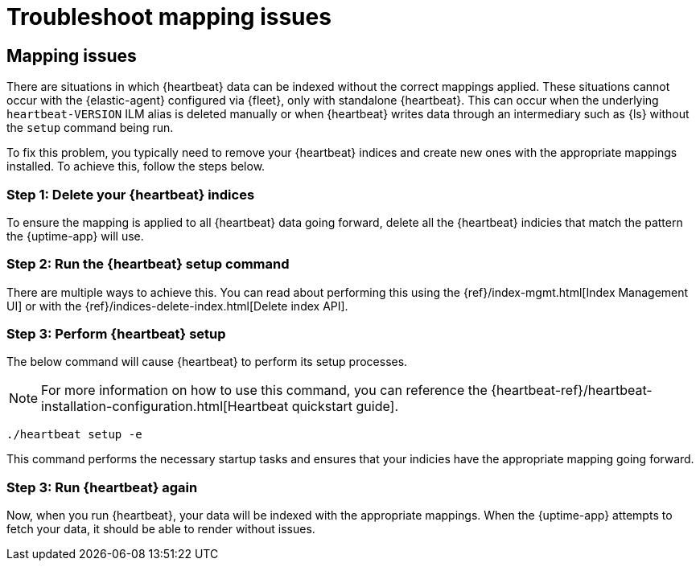 [[troubleshoot-uptime-mapping-issues]]
= Troubleshoot mapping issues

== Mapping issues

There are situations in which {heartbeat} data can be indexed without the correct mappings applied.
These situations cannot occur with the {elastic-agent} configured via {fleet}, only with standalone {heartbeat}.
This can occur when the underlying `heartbeat-VERSION` ILM alias is deleted manually or when {heartbeat} writes data
through an intermediary such as {ls} without the `setup` command being run.

To fix this problem, you typically need to remove your {heartbeat} indices and create
new ones with the appropriate mappings installed. To achieve this, follow the steps below.

=== Step 1: Delete your {heartbeat} indices

To ensure the mapping is applied to all {heartbeat} data going forward,
delete all the {heartbeat} indicies that match the pattern the {uptime-app} will use.



=== Step 2: Run the {heartbeat} setup command

There are multiple ways to achieve this.
You can read about performing this using the {ref}/index-mgmt.html[Index Management UI] or with the {ref}/indices-delete-index.html[Delete index API].

=== Step 3: Perform {heartbeat} setup

The below command will cause {heartbeat} to perform its setup processes.

NOTE: For more information on how to use this command, you can reference the
{heartbeat-ref}/heartbeat-installation-configuration.html[Heartbeat quickstart guide].

["source","sh"]
----
./heartbeat setup -e 
----

This command performs the necessary startup tasks and ensures that your indicies have the appropriate mapping going forward.

=== Step 3: Run {heartbeat} again

Now, when you run {heartbeat}, your data will be indexed with the appropriate mappings. When
the {uptime-app} attempts to fetch your data, it should be able to render without issues.
